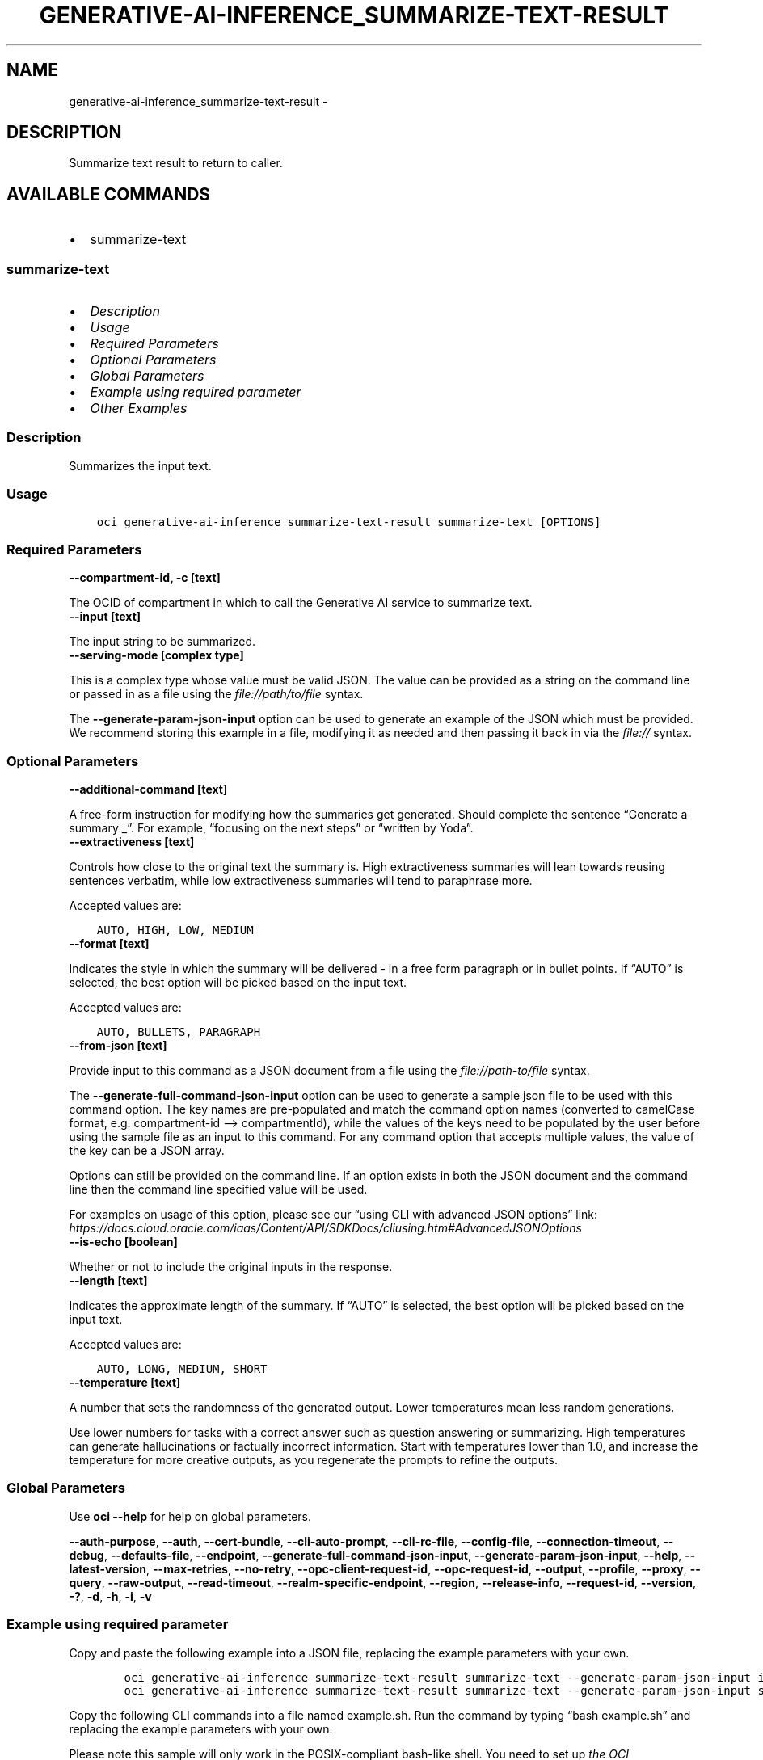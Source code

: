 .\" Man page generated from reStructuredText.
.
.TH "GENERATIVE-AI-INFERENCE_SUMMARIZE-TEXT-RESULT" "1" "May 16, 2025" "3.56.1" "OCI CLI Command Reference"
.SH NAME
generative-ai-inference_summarize-text-result \- 
.
.nr rst2man-indent-level 0
.
.de1 rstReportMargin
\\$1 \\n[an-margin]
level \\n[rst2man-indent-level]
level margin: \\n[rst2man-indent\\n[rst2man-indent-level]]
-
\\n[rst2man-indent0]
\\n[rst2man-indent1]
\\n[rst2man-indent2]
..
.de1 INDENT
.\" .rstReportMargin pre:
. RS \\$1
. nr rst2man-indent\\n[rst2man-indent-level] \\n[an-margin]
. nr rst2man-indent-level +1
.\" .rstReportMargin post:
..
.de UNINDENT
. RE
.\" indent \\n[an-margin]
.\" old: \\n[rst2man-indent\\n[rst2man-indent-level]]
.nr rst2man-indent-level -1
.\" new: \\n[rst2man-indent\\n[rst2man-indent-level]]
.in \\n[rst2man-indent\\n[rst2man-indent-level]]u
..
.SH DESCRIPTION
.sp
Summarize text result to return to caller.
.SH AVAILABLE COMMANDS
.INDENT 0.0
.IP \(bu 2
summarize\-text
.UNINDENT
.SS \fBsummarize\-text\fP
.INDENT 0.0
.IP \(bu 2
\fI\%Description\fP
.IP \(bu 2
\fI\%Usage\fP
.IP \(bu 2
\fI\%Required Parameters\fP
.IP \(bu 2
\fI\%Optional Parameters\fP
.IP \(bu 2
\fI\%Global Parameters\fP
.IP \(bu 2
\fI\%Example using required parameter\fP
.IP \(bu 2
\fI\%Other Examples\fP
.UNINDENT
.SS Description
.sp
Summarizes the input text.
.SS Usage
.INDENT 0.0
.INDENT 3.5
.sp
.nf
.ft C
oci generative\-ai\-inference summarize\-text\-result summarize\-text [OPTIONS]
.ft P
.fi
.UNINDENT
.UNINDENT
.SS Required Parameters
.INDENT 0.0
.TP
.B \-\-compartment\-id, \-c [text]
.UNINDENT
.sp
The OCID of compartment in which to call the Generative AI service to summarize text.
.INDENT 0.0
.TP
.B \-\-input [text]
.UNINDENT
.sp
The input string to be summarized.
.INDENT 0.0
.TP
.B \-\-serving\-mode [complex type]
.UNINDENT
.sp
This is a complex type whose value must be valid JSON. The value can be provided as a string on the command line or passed in as a file using
the \fI\%file://path/to/file\fP syntax.
.sp
The \fB\-\-generate\-param\-json\-input\fP option can be used to generate an example of the JSON which must be provided. We recommend storing this example
in a file, modifying it as needed and then passing it back in via the \fI\%file://\fP syntax.
.SS Optional Parameters
.INDENT 0.0
.TP
.B \-\-additional\-command [text]
.UNINDENT
.sp
A free\-form instruction for modifying how the summaries get generated. Should complete the sentence “Generate a summary _”. For example, “focusing on the next steps” or “written by Yoda”.
.INDENT 0.0
.TP
.B \-\-extractiveness [text]
.UNINDENT
.sp
Controls how close to the original text the summary is. High extractiveness summaries will lean towards reusing sentences verbatim, while low extractiveness summaries will tend to paraphrase more.
.sp
Accepted values are:
.INDENT 0.0
.INDENT 3.5
.sp
.nf
.ft C
AUTO, HIGH, LOW, MEDIUM
.ft P
.fi
.UNINDENT
.UNINDENT
.INDENT 0.0
.TP
.B \-\-format [text]
.UNINDENT
.sp
Indicates the style in which the summary will be delivered \- in a free form paragraph or in bullet points. If “AUTO” is selected, the best option will be picked based on the input text.
.sp
Accepted values are:
.INDENT 0.0
.INDENT 3.5
.sp
.nf
.ft C
AUTO, BULLETS, PARAGRAPH
.ft P
.fi
.UNINDENT
.UNINDENT
.INDENT 0.0
.TP
.B \-\-from\-json [text]
.UNINDENT
.sp
Provide input to this command as a JSON document from a file using the \fI\%file://path\-to/file\fP syntax.
.sp
The \fB\-\-generate\-full\-command\-json\-input\fP option can be used to generate a sample json file to be used with this command option. The key names are pre\-populated and match the command option names (converted to camelCase format, e.g. compartment\-id –> compartmentId), while the values of the keys need to be populated by the user before using the sample file as an input to this command. For any command option that accepts multiple values, the value of the key can be a JSON array.
.sp
Options can still be provided on the command line. If an option exists in both the JSON document and the command line then the command line specified value will be used.
.sp
For examples on usage of this option, please see our “using CLI with advanced JSON options” link: \fI\%https://docs.cloud.oracle.com/iaas/Content/API/SDKDocs/cliusing.htm#AdvancedJSONOptions\fP
.INDENT 0.0
.TP
.B \-\-is\-echo [boolean]
.UNINDENT
.sp
Whether or not to include the original inputs in the response.
.INDENT 0.0
.TP
.B \-\-length [text]
.UNINDENT
.sp
Indicates the approximate length of the summary. If “AUTO” is selected, the best option will be picked based on the input text.
.sp
Accepted values are:
.INDENT 0.0
.INDENT 3.5
.sp
.nf
.ft C
AUTO, LONG, MEDIUM, SHORT
.ft P
.fi
.UNINDENT
.UNINDENT
.INDENT 0.0
.TP
.B \-\-temperature [text]
.UNINDENT
.sp
A number that sets the randomness of the generated output. Lower temperatures mean less random generations.
.sp
Use lower numbers for tasks with a correct answer such as question answering or summarizing. High temperatures can generate hallucinations or factually incorrect information. Start with temperatures lower than 1.0, and increase the temperature for more creative outputs, as you regenerate the prompts to refine the outputs.
.SS Global Parameters
.sp
Use \fBoci \-\-help\fP for help on global parameters.
.sp
\fB\-\-auth\-purpose\fP, \fB\-\-auth\fP, \fB\-\-cert\-bundle\fP, \fB\-\-cli\-auto\-prompt\fP, \fB\-\-cli\-rc\-file\fP, \fB\-\-config\-file\fP, \fB\-\-connection\-timeout\fP, \fB\-\-debug\fP, \fB\-\-defaults\-file\fP, \fB\-\-endpoint\fP, \fB\-\-generate\-full\-command\-json\-input\fP, \fB\-\-generate\-param\-json\-input\fP, \fB\-\-help\fP, \fB\-\-latest\-version\fP, \fB\-\-max\-retries\fP, \fB\-\-no\-retry\fP, \fB\-\-opc\-client\-request\-id\fP, \fB\-\-opc\-request\-id\fP, \fB\-\-output\fP, \fB\-\-profile\fP, \fB\-\-proxy\fP, \fB\-\-query\fP, \fB\-\-raw\-output\fP, \fB\-\-read\-timeout\fP, \fB\-\-realm\-specific\-endpoint\fP, \fB\-\-region\fP, \fB\-\-release\-info\fP, \fB\-\-request\-id\fP, \fB\-\-version\fP, \fB\-?\fP, \fB\-d\fP, \fB\-h\fP, \fB\-i\fP, \fB\-v\fP
.SS Example using required parameter
.sp
Copy and paste the following example into a JSON file, replacing the example parameters with your own.
.INDENT 0.0
.INDENT 3.5
.sp
.nf
.ft C
    oci generative\-ai\-inference summarize\-text\-result summarize\-text \-\-generate\-param\-json\-input input > input.json
    oci generative\-ai\-inference summarize\-text\-result summarize\-text \-\-generate\-param\-json\-input serving\-mode > serving\-mode.json
.ft P
.fi
.UNINDENT
.UNINDENT
.sp
Copy the following CLI commands into a file named example.sh. Run the command by typing “bash example.sh” and replacing the example parameters with your own.
.sp
Please note this sample will only work in the POSIX\-compliant bash\-like shell. You need to set up \fI\%the OCI configuration\fP <\fBhttps://docs.oracle.com/en-us/iaas/Content/API/SDKDocs/cliinstall.htm#configfile\fP> and \fI\%appropriate security policies\fP <\fBhttps://docs.oracle.com/en-us/iaas/Content/Identity/Concepts/policygetstarted.htm\fP> before trying the examples.
.INDENT 0.0
.INDENT 3.5
.sp
.nf
.ft C
    export compartment_id=<substitute\-value\-of\-compartment_id> # https://docs.cloud.oracle.com/en\-us/iaas/tools/oci\-cli/latest/oci_cli_docs/cmdref/generative\-ai\-inference/summarize\-text\-result/summarize\-text.html#cmdoption\-compartment\-id

    oci generative\-ai\-inference summarize\-text\-result summarize\-text \-\-compartment\-id $compartment_id \-\-input file://input.json \-\-serving\-mode file://serving\-mode.json
.ft P
.fi
.UNINDENT
.UNINDENT
.SS Other Examples
.SS Description
.sp
Send an inference request for text summarization
.SS Command
.INDENT 0.0
.INDENT 3.5
.sp
.nf
.ft C
 oci generative\-ai\-inference summarize\-text\-result summarize\-text \-\-compartment\-id $COMPARTMENT_ID \-\-serving\-mode "{\e"servingType\e": \e"ON_DEMAND\e", \e"modelId\e": \e"$SERVING_MODEL_ID\e"}" \-\-input "$INPUT" \-\-read\-timeout 240 \-\-region "$REGION"
.ft P
.fi
.UNINDENT
.UNINDENT
.SS Output
.INDENT 0.0
.INDENT 3.5
.sp
.nf
.ft C
{
 "data": {
      "id": "91a266f1\-107d\-4803\-b8a8\-4576b8c0a360",
      "input": null,
      "model\-id": "cohere.command",
      "model\-version": "15.6",
      "summary": "Quantum dots are nanometer\-sized semiconductor particles with unique optical and electronic properties arising from quantum mechanical effects that differ from those of bulk materials. When UV\-lit, electrons in quantum dots can be excited to higher energy levels. These excited electrons can then release this energy as light, an effect known as photoluminescence. The color of the emitted light depends on the energy gap between the conduction and valence bands or between the discrete energy levels in the quantum dots. As a result of these properties, quantum dots have several applications in nanotechnology and materials science, including electronics, quantum computing, healthcare, and solar cells."
 }
}
.ft P
.fi
.UNINDENT
.UNINDENT
.SH AUTHOR
Oracle
.SH COPYRIGHT
2016, 2025, Oracle
.\" Generated by docutils manpage writer.
.
